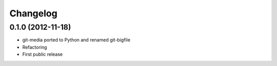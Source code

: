 Changelog
---------

0.1.0 (2012-11-18)
++++++++++++++++++

* git-media ported to Python and renamed git-bigfile
* Refactoring
* First public release
